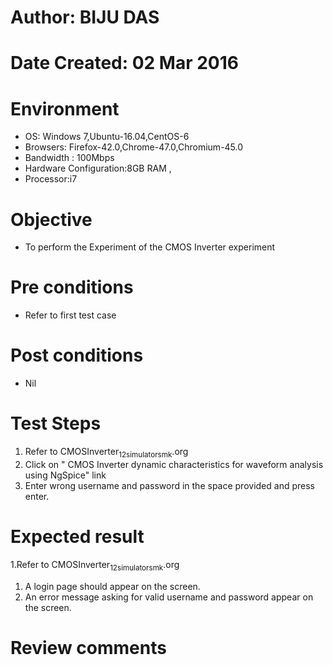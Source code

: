 * Author: BIJU DAS
* Date Created: 02 Mar 2016
* Environment
  - OS: Windows 7,Ubuntu-16.04,CentOS-6
  - Browsers: Firefox-42.0,Chrome-47.0,Chromium-45.0
  - Bandwidth : 100Mbps
  - Hardware Configuration:8GB RAM , 
  - Processor:i7

* Objective
  - To perform the Experiment of the CMOS Inverter experiment

* Pre conditions
  - Refer to first test case 

* Post conditions
   - Nil
* Test Steps
  1. Refer to CMOSInverter_12_simulator_smk.org
  2. Click on " CMOS Inverter dynamic characteristics for waveform analysis using NgSpice" link
  3. Enter wrong username and password in the space provided and press enter.
  

* Expected result
  1.Refer to CMOSInverter_12_simulator_smk.org
  4. A login page should appear on the screen.
  3. An error message asking for valid username and password appear on the screen.
 

* Review comments